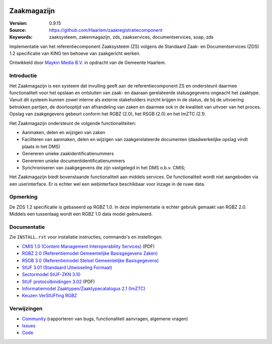.. image:: https://haarlem.github.io/assets/haarlem-open-source-logo.svg
   :width: 30%
   :target: https://haarlem.github.io

============
Zaakmagazijn
============

:Version: 0.9.15
:Source: https://github.com/Haarlem/zaakregistratiecomponent
:Keywords: zaaksysteem, zakenmagazijn, zds, zaakservices, documentservices, soap, zds

|build-status| |coverage|

Implementatie van het referentiecomponent Zaaksysteem (ZS) volgens de
Standaard Zaak- en Documentservices (ZDS) 1.2 specificatie van KING ten
behoeve van zaakgericht werken.

Ontwikkeld door `Maykin Media B.V. <https://www.maykinmedia.nl>`_ in opdracht
van de Gemeente Haarlem.

Introductie
===========

Het Zaakmagazijn is een systeem dat invulling geeft aan de referentiecomponent
ZS en ondersteunt daarmee functionaliteit voor het opslaan en ontsluiten van
zaak- en daaraan gerelateerde statusgegevens ongeacht het zaaktype.
Vanuit dit systeem kunnen zowel interne als externe stakeholders inzicht
krijgen in de status, de bij de uitvoering betrokken partijen, de doorlooptijd
van afhandeling van zaken en daarmee ook in de kwaliteit van uitvoer van het
proces. Opslag van zaakgegevens gebeurt conform het RGBZ (2.0), het RSGB (2.0)
en het ImZTC (2.1).

Het Zaakmagazijn ondersteunt de volgende functionaliteiten:

* Aanmaken, delen en wijzigen van zaken
* Faciliteren van aanmaken, delen en wijzigen van zaakgerelateerde documenten
  (daadwerkelijke opslag vindt plaats in het DMS)
* Genereren unieke zaakidentificatienummers
* Genereren unieke documentidentificatienummers
* Synchroniseren van zaakgegevens die zijn vastgelegd in het DMS o.b.v. CMIS;

Het Zaakmagazijn biedt bovenstaande functionaliteit aan middels services. De
functionaliteit wordt niet aangeboden via een userinterface. Er is echter wel
een webinterface beschikbaar voor inzage in de ruwe data.


Opmerking
=========

De ZDS 1.2 specificatie is gebaseerd op RGBZ 1.0. In deze implementatie is
echter gebruik gemaakt van RGBZ 2.0. Middels een tussenlaag wordt een RGBZ 1.0
data model geëmuleerd.


Documentatie
============

Zie ``INSTALL.rst`` voor installatie instructies, commando's en instellingen.

* `CMIS 1.0 (Content Management Interoperability Services) <http://docs.oasis-open.org/cmis/CMIS/v1.0/os/cmis-spec-v1.0.pdf>`_ (PDF)
* `RGBZ 2.0 (Referentiemodel Gemeentelijke Basisgegevens Zaken) <http://www.gemmaonline.nl/index.php/RGBZ_2.0_in_ontwikkeling>`_
* `RSGB 3.0 (Referentiemodel Stelsel Gemeentelijke Basisgegevens) <http://www.gemmaonline.nl/index.php/RSGB_3.0_in_ontwikkeling>`_
* `StUF 3.01 (Standaard Uitwisseling Formaat) <http://gemmaonline.nl/index.php/StUF_Berichtenstandaard#StUF_3.01_familie>`_
* `Sectormodel StUF-ZKN 3.10 <http://www.gemmaonline.nl/index.php/Sectormodellen_Zaken:_StUF-ZKN>`_
* `StUF protocolbindingen 3.02 <http://www.gemmaonline.nl/images/gemmaonline/1/16/Stuf.bindingen.030200.pdf>`_ (PDF)
* `Informatiemodel Zaaktypen/Zaaktypecatalogus 2.1 (ImZTC) <http://www.gemmaonline.nl/index.php/Informatiemodel_Zaaktypen_(ImZTC)>`_
* `Keuzen VerStUFfing RGBZ <http://gemmaonline.nl/index.php/Sectormodellen_Zaken:_StUF-ZKN>`_


Verwijzingen
============

* `Community <https://discussie.kinggemeenten.nl/discussie/gemma/koppelvlak-zs-dms>`_ (rapporteren van bugs,
  functionaliteit aanvragen, algemene vragen)
* `Issues <https://github.com/maykinmedia/zaakregistratiecomponent/issues>`_
* `Code <https://github.com/maykinmedia/zaakregistratiecomponent>`_


.. |build-status| image:: https://secure.travis-ci.org/Haarlem/zaakregistratiecomponent.svg?branch=develop
    :alt: Build status
    :target: https://travis-ci.org/Haarlem/zaakregistratiecomponent

.. |coverage| image:: https://codecov.io/github/maykinmedia/zaakregistratiecomponent/coverage.svg?branch=develop
    :alt: Coverage
    :target: https://codecov.io/github/Haarlem/zaakregistratiecomponent?branch=develop
